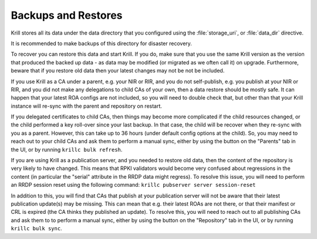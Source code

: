 .. _doc_krill_backup:

Backups and Restores
====================

Krill stores all its data under the data directory that you configured
using the :file:`storage_uri`, or :file:`data_dir` directive.

It is recommended to make backups of this directory for disaster recovery.

To recover you can restore this data and start Krill. If you do, make sure
that you use the same Krill version as the version that produced the
backed up data - as data may be modified (or migrated as we often call it)
on upgrade. Furthermore, beware that if you restore old data then your latest changes
may not be not be included.

If you use Krill as a CA under a parent, e.g. your NIR or RIR, and you
do not self-publish, e.g. you publish at your NIR or RIR, and you did
not make any delegations to child CAs of your own, then a data restore
should be mostly safe. It can happen that your latest ROA configs are
not included, so you will need to double check that, but other than that
your Krill instance will re-sync with the parent and repository on restart.

If you delegated certificates to child CAs, then things may become more
complicated if the child resources changed, or the child performed a
key roll-over since your last backup. In that case, the child will be
recover when they re-sync with you as a parent. However, this can take
up to 36 hours (under default config options at the child). So, you may
need to reach out to your child CAs and ask them to perform a manual
sync, either by using the button on the "Parents" tab in the UI, or by
running ``krillc bulk refresh``.

If you are using Krill as a publication server, and you needed to restore
old data, then the content of the repository is very likely to have
changed. This means that RPKI validators would become very confused about
regressions in the content (in particular the "serial" attribute in the
RRDP data might regress). To resolve this issue, you will need to perform
an RRDP session reset using the following command:  ``krillc pubserver server session-reset``

In addition to this, you will find that CAs that publish at your publication
server will not be aware that their latest publication update(s) may be
missing. This can mean that e.g. their latest ROAs are not there, or that
their manifest or CRL is expired (the CA thinks they published an update).
To resolve this, you will need to reach out to all publishing CAs and
ask them to to perform a manual sync, either by using the button on the
"Repository" tab in the UI, or by running ``krillc bulk sync``.

